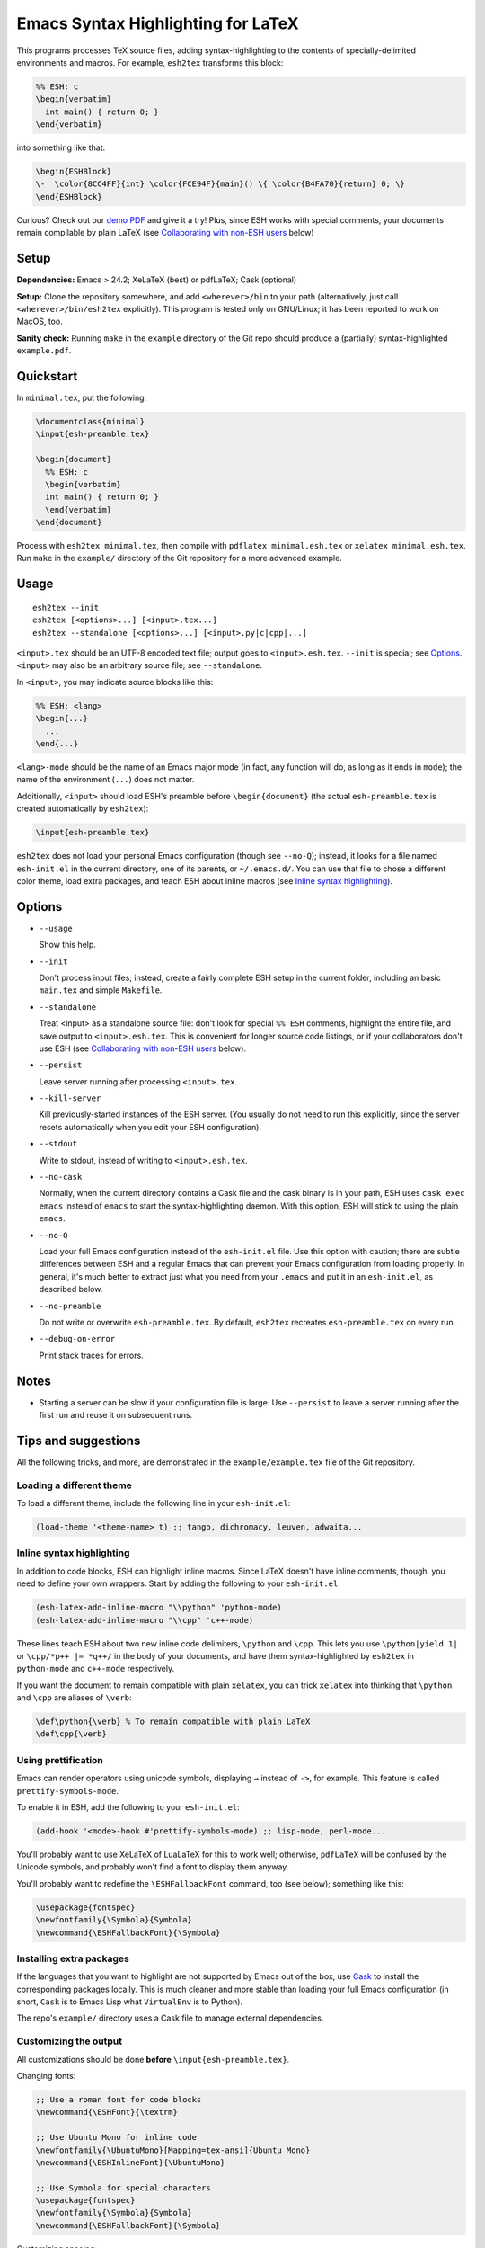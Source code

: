 =====================================
 Emacs Syntax Highlighting for LaTeX
=====================================

This programs processes TeX source files, adding syntax-highlighting to the
contents of specially-delimited environments and macros.  For example,
``esh2tex`` transforms this block:

.. code:: latex

   %% ESH: c
   \begin{verbatim}
     int main() { return 0; }
   \end{verbatim}

into something like that:

.. code:: latex

   \begin{ESHBlock}
   \-  \color{8CC4FF}{int} \color{FCE94F}{main}() \{ \color{B4FA70}{return} 0; \}
   \end{ESHBlock}

Curious? Check out our `demo PDF
<https://github.mit.edu/cpitcla/esh/raw/master/example/reference.pdf>`_ and give
it a try! Plus, since ESH works with special comments, your documents remain
compilable by plain LaTeX (see `Collaborating with non-ESH users`_ below)

Setup
=====

**Dependencies:** Emacs > 24.2; XeLaTeX (best) or pdfLaTeX; Cask (optional)

**Setup:** Clone the repository somewhere, and add ``<wherever>/bin`` to your
path (alternatively, just call ``<wherever>/bin/esh2tex`` explicitly).  This
program is tested only on GNU/Linux; it has been reported to work on MacOS, too.

**Sanity check:** Running ``make`` in the ``example`` directory of the Git repo
should produce a (partially) syntax-highlighted ``example.pdf``.


Quickstart
==========

In ``minimal.tex``, put the following:

.. code:: latex

   \documentclass{minimal}
   \input{esh-preamble.tex}

   \begin{document}
     %% ESH: c
     \begin{verbatim}
     int main() { return 0; }
     \end{verbatim}
   \end{document}

Process with ``esh2tex minimal.tex``, then compile with ``pdflatex
minimal.esh.tex`` or ``xelatex minimal.esh.tex``. Run ``make`` in the
``example/`` directory of the Git repository for a more advanced example.


Usage
=====

::

  esh2tex --init
  esh2tex [<options>...] [<input>.tex...]
  esh2tex --standalone [<options>...] [<input>.py|c|cpp|...]

``<input>.tex`` should be an UTF-8 encoded text file; output goes to
``<input>.esh.tex``. ``--init`` is special; see `Options`_.  ``<input>`` may
also be an arbitrary source file; see ``--standalone``.


In ``<input>``, you may indicate source blocks like this:

.. code:: latex

   %% ESH: <lang>
   \begin{...}
     ...
   \end{...}

``<lang>-mode`` should be the name of an Emacs major mode (in fact, any function
will do, as long as it ends in ``mode``); the name of the environment (``...``)
does not matter.

Additionally, ``<input>`` should load ESH's preamble before ``\begin{document}``
(the actual ``esh-preamble.tex`` is created automatically by ``esh2tex``):

.. code:: latex

   \input{esh-preamble.tex}


``esh2tex`` does not load your personal Emacs configuration (though see
``--no-Q``); instead, it looks for a file named ``esh-init.el`` in the current
directory, one of its parents, or ``~/.emacs.d/``.  You can use that file to
chose a different color theme, load extra packages, and teach ESH about inline
macros (see `Inline syntax highlighting`_).


Options
=======

* ``--usage``

  Show this help.

* ``--init``

  Don't process input files; instead, create a fairly complete ESH setup in the
  current folder, including an basic ``main.tex`` and simple ``Makefile``.

* ``--standalone``

  Treat <input> as a standalone source file: don't look for special ``%% ESH``
  comments, highlight the entire file, and save output to ``<input>.esh.tex``.
  This is convenient for longer source code listings, or if your collaborators
  don't use ESH (see `Collaborating with non-ESH users`_ below).

* ``--persist``

  Leave server running after processing ``<input>.tex``.

* ``--kill-server``

  Kill previously-started instances of the ESH server.  (You usually do not need
  to run this explicitly, since the server resets automatically when you edit
  your ESH configuration).

* ``--stdout``

  Write to stdout, instead of writing to ``<input>.esh.tex``.

* ``--no-cask``

  Normally, when the current directory contains a Cask file and the cask binary
  is in your path, ESH uses ``cask exec emacs`` instead of ``emacs`` to start
  the syntax-highlighting daemon.  With this option, ESH will stick to using
  the plain ``emacs``.

* ``--no-Q``

  Load your full Emacs configuration instead of the ``esh-init.el`` file.  Use
  this option with caution; there are subtle differences between ESH and a
  regular Emacs that can prevent your Emacs configuration from loading properly.
  In general, it's much better to extract just what you need from your
  ``.emacs`` and put it in an ``esh-init.el``, as described below.

* ``--no-preamble``

  Do not write or overwrite ``esh-preamble.tex``.  By default, ``esh2tex``
  recreates ``esh-preamble.tex`` on every run.

* ``--debug-on-error``

  Print stack traces for errors.


Notes
=====


* Starting a server can be slow if your configuration file is large.  Use
  ``--persist`` to leave a server running after the first run and reuse it on
  subsequent runs.


Tips and suggestions
====================

All the following tricks, and more, are demonstrated in the
``example/example.tex`` file of the Git repository.

Loading a different theme
-------------------------

To load a different theme, include the following line in your ``esh-init.el``:

.. code:: emacs-lisp

   (load-theme '<theme-name> t) ;; tango, dichromacy, leuven, adwaita...

Inline syntax highlighting
--------------------------

In addition to code blocks, ESH can highlight inline macros.  Since LaTeX
doesn't have inline comments, though, you need to define your own wrappers.
Start by adding the following to your ``esh-init.el``:

.. code:: emacs-lisp

   (esh-latex-add-inline-macro "\\python" 'python-mode)
   (esh-latex-add-inline-macro "\\cpp" 'c++-mode)

These lines teach ESH about two new inline code delimiters, ``\python`` and
``\cpp``.  This lets you use ``\python|yield 1|`` or ``\cpp/*p++ |= *q++/`` in
the body of your documents, and have them syntax-highlighted by ``esh2tex`` in
``python-mode`` and ``c++-mode`` respectively.

If you want the document to remain compatible with plain ``xelatex``, you can
trick ``xelatex`` into thinking that ``\python`` and ``\cpp`` are aliases of
``\verb``:

.. code:: latex

   \def\python{\verb} % To remain compatible with plain LaTeX
   \def\cpp{\verb}

Using prettification
--------------------

Emacs can render operators using unicode symbols, displaying ``→`` instead of
``->``, for example.  This feature is called ``prettify-symbols-mode``.

To enable it in ESH, add the following to your ``esh-init.el``:

.. code:: emacs-lisp

   (add-hook '<mode>-hook #'prettify-symbols-mode) ;; lisp-mode, perl-mode...

You'll probably want to use XeLaTeX of LuaLaTeX for this to work well;
otherwise, ``pdfLaTeX`` will be confused by the Unicode symbols, and probably
won't find a font to display them anyway.

You'll probably want to redefine the ``\ESHFallbackFont`` command, too (see
below); something like this:

.. code:: latex

   \usepackage{fontspec}
   \newfontfamily{\Symbola}{Symbola}
   \newcommand{\ESHFallbackFont}{\Symbola}

Installing extra packages
-------------------------

If the languages that you want to highlight are not supported by Emacs out of
the box, use `Cask <https://github.com/cask/cask>`_ to install the corresponding
packages locally.  This is much cleaner and more stable than loading your full
Emacs configuration (in short, ``Cask`` is to Emacs Lisp what ``VirtualEnv`` is
to Python).

The repo's ``example/`` directory uses a Cask file to manage external
dependencies.

Customizing the output
----------------------

All customizations should be done **before** ``\input{esh-preamble.tex}``.

Changing fonts:

.. code:: latex

   ;; Use a roman font for code blocks
   \newcommand{\ESHFont}{\textrm}

   ;; Use Ubuntu Mono for inline code
   \newfontfamily{\UbuntuMono}[Mapping=tex-ansi]{Ubuntu Mono}
   \newcommand{\ESHInlineFont}{\UbuntuMono}

   ;; Use Symbola for special characters
   \usepackage{fontspec}
   \newfontfamily{\Symbola}{Symbola}
   \newcommand{\ESHFallbackFont}{\Symbola}

Customizing spacing:

.. code:: latex

   ;; Leave two blank lines before and after each code block
   \newlength{\ESHSkip}
   \setlength{\ESHSkip}{2\baselineskip}

Overriding the ``ESHBlock`` environment:

.. code:: latex

   \newenvironment{ESHBlock}{%
     \ESHBasicSetup\par\addvspace{\ESHSkip}\ESHFont
   }{%
     \par\addvspace{\ESHSkip}
   }

All these tricks, and more, are demonstrated in the ``example/example.tex``
subfolder of the repository.

Processing standalone source files
----------------------------------

ESH processes the input as a LaTeX source file containing code blocks to
highlight.  To process a plain source file, use the ``--standalone`` option::

    esh2tex --standalone main.py

This is very useful to collaborate with authors who do not use ESH.

Collaborating with non-ESH users
--------------------------------

ESH documents can be compiled using plain ``xelatex`` or ``pdflatex``, but then
they won't be highlighted, and there might be small spacing differences.  To
collaborate with non-ESH users, you can instead use the following setup:

* In your main document, include ``\input{esh-preamble.tex}``.  Make sure to
  share this file with your collaborators (check it in your repository, for
  example).

* Do not use special ``% ESH`` comments; instead, save all your code snippets in
  a separate ``listings`` directory.  In your document, replace code blocks::

     %% ESH: c
     \begin{verbatim}
     int main() {...}
     \end{verbatim}

  by ``\input``\s::

     \input{listings/main.c.esh.tex}

* Use ESH to highlight your source files::

    esh2tex --standalone listings/main.c

  (this command produces ``listings/main.c.esh.tex``)

* For inline code snippets, use ``\input`` as well; just make sure that the name
  of your source file includes the string ``esh-inline``.

As long as you share the highlighted source files with your co-authors, they
won't need to run ESH themselves.

Using ``esh2tex`` with ``org-mode``
-----------------------------------

See `README.org-mode.rst <README.org-mode.rst>`_.

Fixing font issues
------------------

If you're having font issues, try switching to XeLaTeX or LuaLaTeX.  ESH wraps
each non-ASCII character in an ``\ESHSpecialChar{}`` command, which internally
uses ``\ESHFallbackFont``: you may want to redefine that to a font with good
Unicode coverage:

.. code:: latex

   \usepackage{fontspec}
   \newfontfamily{\XITSMath}{XITS Math}
   \newcommand{\ESHFallbackFont}{\XITSMath}

Using a different version of Emacs
----------------------------------

If the Emacs in your path isn't the right one, you can use the ``EMACS``
environment variable to let ESH know about the right one::

  EMACS=/Applications/Emacs.app/Contents/MacOS/Emacs esh2tex your-file.tex

Debugging
---------

If you run into issues, try getting the example (in the ``example`` folder of
the repository) to work.  If you can't make get the example to work, please open
a GitHub issue.

For more advanced debugging, you can load the ``esh`` package into Emacs, and
use ``M-x esh2tex-current-buffer`` on your TeX file::

  cask exec emacs -Q -L . -l esh your-file.tex
